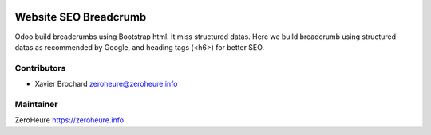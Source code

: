 .. image:: https://img.shields.io/badge/licence-LGPL--3-blue.svg
   :target: http://www.gnu.org/licenses/lgpl-3.0-standalone.html
   :alt: License: LGPL-3

======================
Website SEO Breadcrumb
======================

Odoo build breadcrumbs using Bootstrap html. It miss structured datas.
Here we build breadcrumb using structured datas as recommended by Google,
and heading tags (<h6>) for better SEO.


Contributors
------------

* Xavier Brochard zeroheure@zeroheure.info

Maintainer
----------

ZeroHeure
https://zeroheure.info


